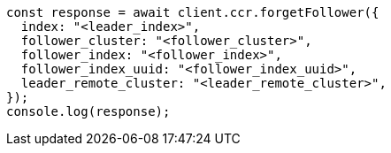 // This file is autogenerated, DO NOT EDIT
// Use `node scripts/generate-docs-examples.js` to generate the docs examples

[source, js]
----
const response = await client.ccr.forgetFollower({
  index: "<leader_index>",
  follower_cluster: "<follower_cluster>",
  follower_index: "<follower_index>",
  follower_index_uuid: "<follower_index_uuid>",
  leader_remote_cluster: "<leader_remote_cluster>",
});
console.log(response);
----
